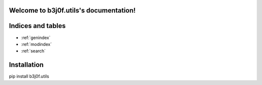 .. b3j0f.utils documentation master file, created by
   sphinx-quickstart on Tue Oct 14 12:26:12 2014.
   You can adapt this file completely to your liking, but it should at least
   contain the root `toctree` directive.

Welcome to b3j0f.utils's documentation!
=======================================

Indices and tables
==================

* :ref:`genindex`
* :ref:`modindex`
* :ref:`search`

Installation
============

pip install b3j0f.utils
